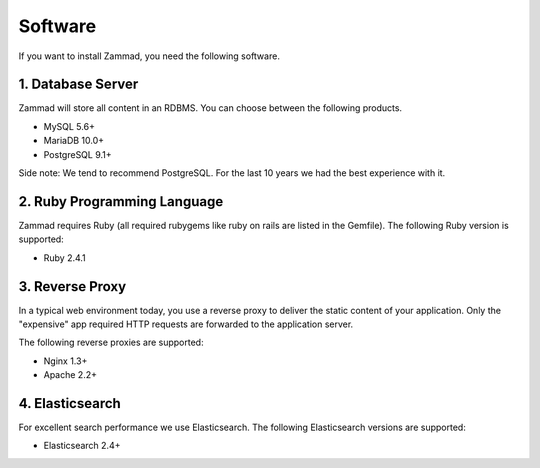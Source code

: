 Software
********

If you want to install Zammad, you need the following software.


1. Database Server
==================

Zammad will store all content in an RDBMS. You can choose between the following products.

* MySQL 5.6+
* MariaDB 10.0+
* PostgreSQL 9.1+

Side note: We tend to recommend PostgreSQL. For the last 10 years we had the best experience with it.


2. Ruby Programming Language
============================

Zammad requires Ruby (all required rubygems like ruby on rails are listed in the Gemfile). The following Ruby version is supported:

* Ruby 2.4.1


3. Reverse Proxy
================

In a typical web environment today, you use a reverse proxy to deliver the static content of your application.
Only the "expensive" app required HTTP requests are forwarded to the application server.

The following reverse proxies are supported:

* Nginx 1.3+
* Apache 2.2+


4. Elasticsearch
================

For excellent search performance we use Elasticsearch.
The following Elasticsearch versions are supported:

* Elasticsearch 2.4+
